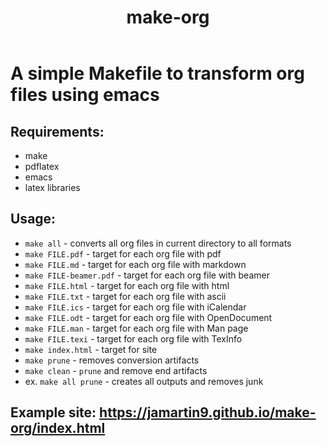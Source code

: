 #+TITLE: make-org
#+OPTIONS: html-style:nil
#+HTML_HEAD: <link rel="stylesheet" type="text/css" href="css/default.css" />
* A simple Makefile to transform org files using emacs
** Requirements:
- make
- pdflatex
- emacs
- latex libraries
** Usage:
- ~make all~ - converts all org files in current directory to all formats
- ~make FILE.pdf~ - target for each org file with pdf
- ~make FILE.md~ - target for each org file with markdown
- ~make FILE-beamer.pdf~ - target for each org file with beamer
- ~make FILE.html~ - target for each org file with html
- ~make FILE.txt~ - target for each org file with ascii
- ~make FILE.ics~ - target for each org file with iCalendar
- ~make FILE.odt~ - target for each org file with OpenDocument
- ~make FILE.man~ - target for each org file with Man page
- ~make FILE.texi~ - target for each org file with TexInfo
- ~make index.html~ - target for site
- ~make prune~ - removes conversion artifacts
- ~make clean~ - ~prune~ and remove end artifacts
- ex. ~make all prune~ - creates all outputs and removes junk
** Example site: https://jamartin9.github.io/make-org/index.html
